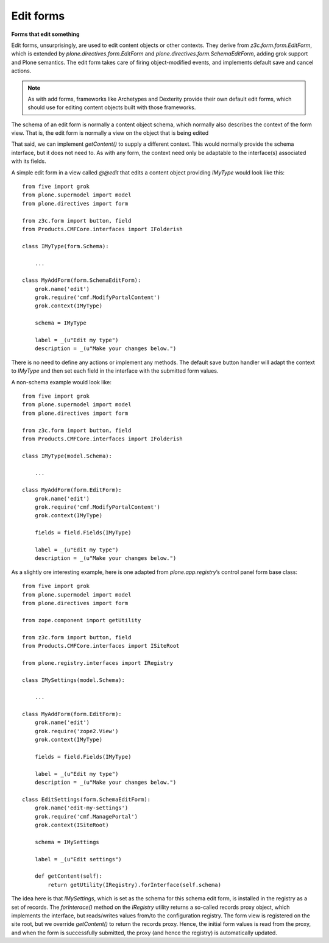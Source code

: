 Edit forms
===========

**Forms that edit something**

Edit forms, unsurprisingly, are used to edit content objects or other
contexts. They derive from *z3c.form.form.EditForm*, which is extended
by *plone.directives.form.EditForm* and
*plone.directives.form.SchemaEditForm*, adding grok support and Plone
semantics. The edit form takes care of firing object-modified events,
and implements default save and cancel actions.

.. note::
    As with add forms, frameworks like Archetypes and Dexterity provide
    their own default edit forms, which should use for editing content
    objects built with those frameworks.

The schema of an edit form is normally a content object schema, which
normally also describes the context of the form view. That is, the edit
form is normally a view on the object that is being edited

That said, we can implement *getContent()* to supply a different
context. This would normally provide the schema interface, but it does
not need to. As with any form, the context need only be adaptable to the
interface(s) associated with its fields.

A simple edit form in a view called *@@edit* that edits a content object
providing *IMyType* would look like this:

::

    from five import grok
    from plone.supermodel import model
    from plone.directives import form

    from z3c.form import button, field
    from Products.CMFCore.interfaces import IFolderish

    class IMyType(form.Schema):
        
        ...

    class MyAddForm(form.SchemaEditForm):
        grok.name('edit')
        grok.require('cmf.ModifyPortalContent')
        grok.context(IMyType)
        
        schema = IMyType
        
        label = _(u"Edit my type")
        description = _(u"Make your changes below.")

There is no need to define any actions or implement any methods. The
default save button handler will adapt the context to *IMyType* and then
set each field in the interface with the submitted form values.

A non-schema example would look like:

::

    from five import grok
    from plone.supermodel import model
    from plone.directives import form

    from z3c.form import button, field
    from Products.CMFCore.interfaces import IFolderish

    class IMyType(model.Schema):
        
        ...

    class MyAddForm(form.EditForm):
        grok.name('edit')
        grok.require('cmf.ModifyPortalContent')
        grok.context(IMyType)
        
        fields = field.Fields(IMyType)
        
        label = _(u"Edit my type")
        description = _(u"Make your changes below.")

As a slightly ore interesting example, here is one adapted from
*plone.app.registry*’s control panel form base class:

::

    from five import grok
    from plone.supermodel import model
    from plone.directives import form

    from zope.component import getUtility

    from z3c.form import button, field
    from Products.CMFCore.interfaces import ISiteRoot

    from plone.registry.interfaces import IRegistry

    class IMySettings(model.Schema):
        
        ...

    class MyAddForm(form.EditForm):
        grok.name('edit')
        grok.require('zope2.View')
        grok.context(IMyType)
        
        fields = field.Fields(IMyType)
        
        label = _(u"Edit my type")
        description = _(u"Make your changes below.")
        
    class EditSettings(form.SchemaEditForm):
        grok.name('edit-my-settings')
        grok.require('cmf.ManagePortal')
        grok.context(ISiteRoot)
        
        schema = IMySettings
        
        label = _(u"Edit settings")

        def getContent(self):
            return getUtility(IRegistry).forInterface(self.schema)
        

The idea here is that *IMySettings*, which is set as the schema for this
schema edit form, is installed in the registry as a set of records. The
*forInterace()* method on the *IRegistry* utility returns a so-called
records proxy object, which implements the interface, but reads/writes
values from/to the configuration registry. The form view is registered
on the site root, but we override *getContent()* to return the records
proxy. Hence, the initial form values is read from the proxy, and when
the form is successfully submitted, the proxy (and hence the registry)
is automatically updated.

